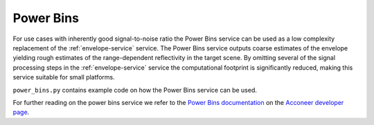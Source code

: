 .. _pb-service:

Power Bins
==========

For use cases with inherently good signal-to-noise ratio the Power Bins service can be used as a low complexity replacement of the :ref:`envelope-service` service. The Power Bins service outputs coarse estimates of the envelope yielding rough estimates of the range-dependent reflectivity in the target scene. By omitting several of the signal processing steps in the :ref:`envelope-service` service the computational footprint is significantly reduced, making this service suitable for small platforms.

``power_bins.py`` contains example code on how the Power Bins service can be used.

.. image:: /_static/services/pb.png

For further reading on the power bins service we refer to the `Power Bins documentation`_ on the `Acconeer developer page`_.

.. _`Power bins documentation`: https://developer.acconeer.com/download/power-bins-service-user-guide-v1-1-pdf/
.. _`Acconeer developer page`: https://developer.acconeer.com/
